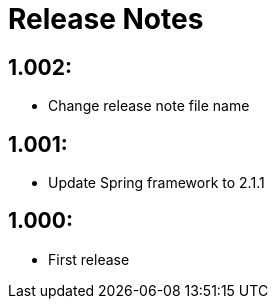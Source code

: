 = Release Notes

== 1.002:
* Change release note file name

== 1.001:
* Update Spring framework to 2.1.1

== 1.000:
* First release